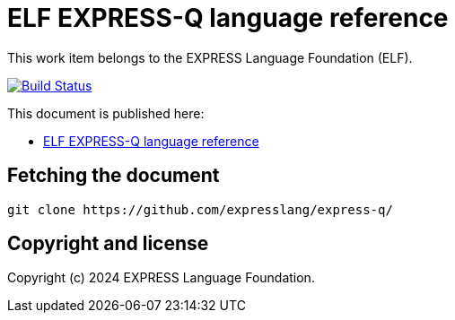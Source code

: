 = ELF EXPRESS-Q language reference

This work item belongs to the EXPRESS Language Foundation (ELF).

image:https://github.com/expresslang/express-q/workflows/docker/badge.svg["Build Status", link="https://github.com/expresslang/express-q/actions?workflow=publish"]

This document is published here:

* https://expresslang.github.io/express-q/[ELF EXPRESS-Q language reference]


== Fetching the document

[source,sh]
----
git clone https://github.com/expresslang/express-q/
----

== Copyright and license

Copyright (c) 2024 EXPRESS Language Foundation.

